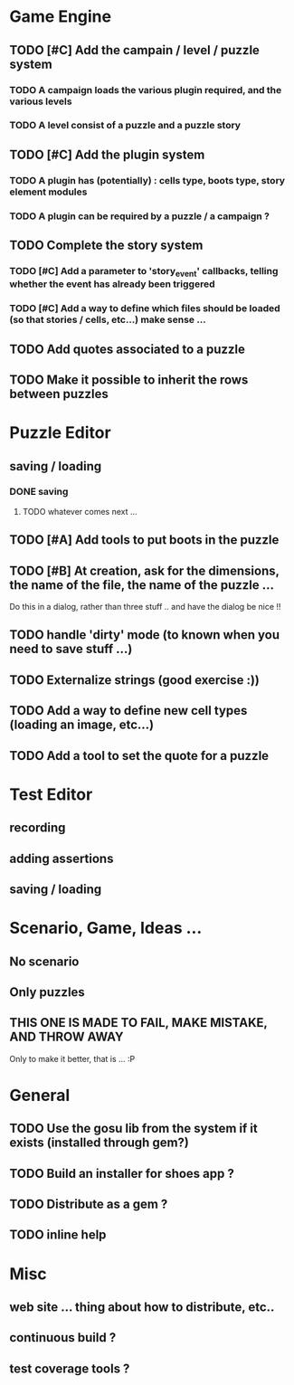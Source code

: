 * Game Engine
** TODO [#C] Add the campain / level / puzzle system
*** TODO A campaign loads the various plugin required, and the various levels
*** TODO A level consist of a puzzle and a puzzle story
** TODO [#C] Add the plugin system
*** TODO A plugin has (potentially) : cells type, boots type, story element modules
*** TODO A plugin can be required by a puzzle / a campaign ?
** TODO Complete the story system
*** TODO [#C] Add a parameter to 'story_event' callbacks, telling whether the event has already been triggered
*** TODO [#C] Add a way to define which files should be loaded (so that stories / cells, etc...) make sense ...
** TODO Add quotes associated to a puzzle
** TODO Make it possible to inherit the rows between puzzles
* Puzzle Editor
** saving / loading
*** DONE saving
**** TODO whatever comes next ...
** TODO [#A] Add tools to put boots in the puzzle
** TODO [#B] At creation, ask for the dimensions, the name of the file, the name of the puzzle ...
   Do this in a dialog, rather than three stuff .. and have the dialog be nice !!
** TODO handle 'dirty' mode (to known when you need to save stuff ...)
** TODO Externalize strings (good exercise :))
** TODO Add a way to define new cell types (loading an image, etc...)
** TODO Add a tool to set the quote for a puzzle
* Test Editor
** recording
** adding assertions
** saving / loading
* Scenario, Game, Ideas ...
** No scenario
** Only puzzles
** THIS ONE IS MADE TO FAIL, MAKE MISTAKE, AND THROW AWAY
   Only to make it better, that is ... :P
* General
** TODO Use the gosu lib from the system if it exists (installed through gem?)
** TODO Build an installer for shoes app ?
** TODO Distribute as a gem ?
** TODO inline help
* Misc
** web site ... thing about how to distribute, etc..
** continuous build ?
** test coverage tools ?
